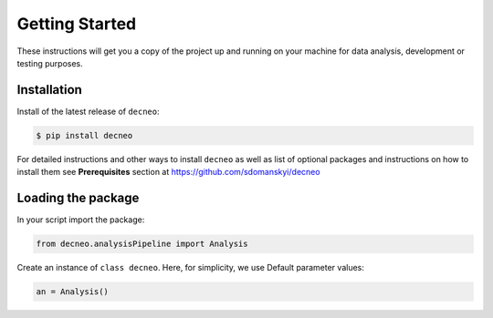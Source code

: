 .. _getting-started:

**Getting Started**
===================

These instructions will get you a copy of the project up and running on your machine for data analysis, development or testing purposes.

**Installation**
----------------

Install of the latest release of ``decneo``:

.. code-block:: bash

    $ pip install decneo

For detailed instructions and other ways to install ``decneo`` as well as
list of optional packages and instructions on how to install them see
**Prerequisites** section at https://github.com/sdomanskyi/decneo


**Loading the package**
-----------------------

In your script import the package:

.. code-block:: python

	from decneo.analysisPipeline import Analysis

Create an instance of ``class decneo``. Here, for simplicity, we use Default parameter values:

.. code-block:: python

	an = Analysis()
